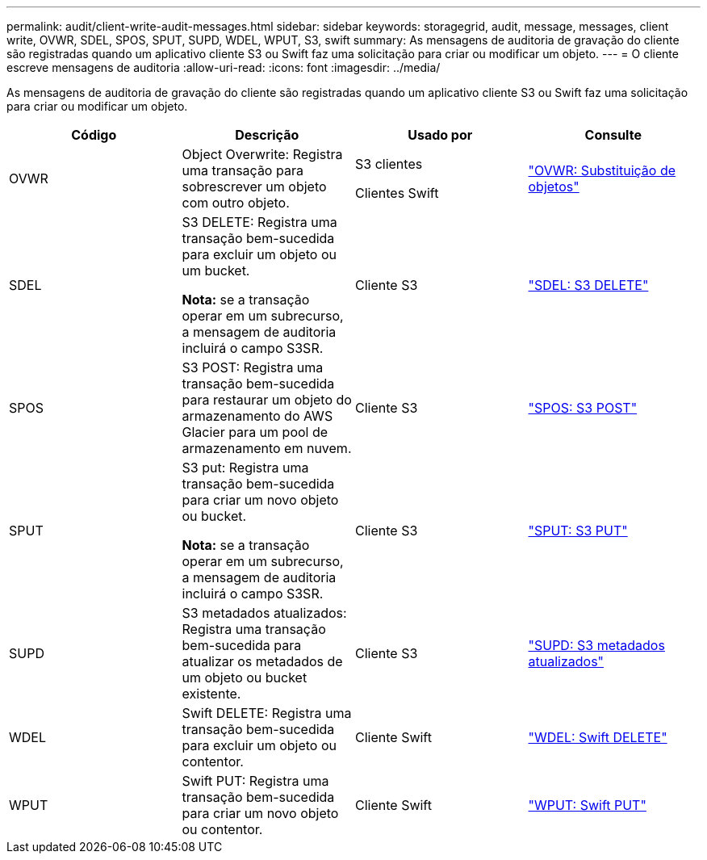 ---
permalink: audit/client-write-audit-messages.html 
sidebar: sidebar 
keywords: storagegrid, audit, message, messages, client write, OVWR, SDEL, SPOS, SPUT, SUPD, WDEL, WPUT, S3, swift 
summary: As mensagens de auditoria de gravação do cliente são registradas quando um aplicativo cliente S3 ou Swift faz uma solicitação para criar ou modificar um objeto. 
---
= O cliente escreve mensagens de auditoria
:allow-uri-read: 
:icons: font
:imagesdir: ../media/


[role="lead"]
As mensagens de auditoria de gravação do cliente são registradas quando um aplicativo cliente S3 ou Swift faz uma solicitação para criar ou modificar um objeto.

|===
| Código | Descrição | Usado por | Consulte 


 a| 
OVWR
 a| 
Object Overwrite: Registra uma transação para sobrescrever um objeto com outro objeto.
 a| 
S3 clientes

Clientes Swift
 a| 
link:ovwr-object-overwrite.html["OVWR: Substituição de objetos"]



 a| 
SDEL
 a| 
S3 DELETE: Registra uma transação bem-sucedida para excluir um objeto ou um bucket.

*Nota:* se a transação operar em um subrecurso, a mensagem de auditoria incluirá o campo S3SR.
 a| 
Cliente S3
 a| 
link:sdel-s3-delete.html["SDEL: S3 DELETE"]



 a| 
SPOS
 a| 
S3 POST: Registra uma transação bem-sucedida para restaurar um objeto do armazenamento do AWS Glacier para um pool de armazenamento em nuvem.
 a| 
Cliente S3
 a| 
link:spos-s3-post.html["SPOS: S3 POST"]



 a| 
SPUT
 a| 
S3 put: Registra uma transação bem-sucedida para criar um novo objeto ou bucket.

*Nota:* se a transação operar em um subrecurso, a mensagem de auditoria incluirá o campo S3SR.
 a| 
Cliente S3
 a| 
link:sput-s3-put.html["SPUT: S3 PUT"]



 a| 
SUPD
 a| 
S3 metadados atualizados: Registra uma transação bem-sucedida para atualizar os metadados de um objeto ou bucket existente.
 a| 
Cliente S3
 a| 
link:supd-s3-metadata-updated.html["SUPD: S3 metadados atualizados"]



 a| 
WDEL
 a| 
Swift DELETE: Registra uma transação bem-sucedida para excluir um objeto ou contentor.
 a| 
Cliente Swift
 a| 
link:wdel-swift-delete.html["WDEL: Swift DELETE"]



 a| 
WPUT
 a| 
Swift PUT: Registra uma transação bem-sucedida para criar um novo objeto ou contentor.
 a| 
Cliente Swift
 a| 
link:wput-swift-put.html["WPUT: Swift PUT"]

|===